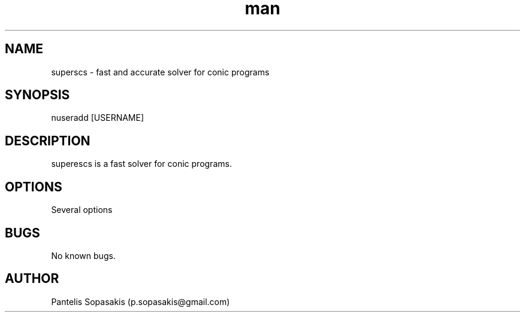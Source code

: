 .\" Manpage for superscs.
.\" Contact p.sopasakis@gmail.com to correct errors or typos.
.TH man 8 "06 May 2010" "1.3.3" "superscs man page"
.SH NAME
superscs \- fast and accurate solver for conic programs
.SH SYNOPSIS
nuseradd [USERNAME]
.SH DESCRIPTION
superescs is a fast solver for conic programs.
.SH OPTIONS
Several options 
.SH BUGS
No known bugs.
.SH AUTHOR
Pantelis Sopasakis (p.sopasakis@gmail.com)

